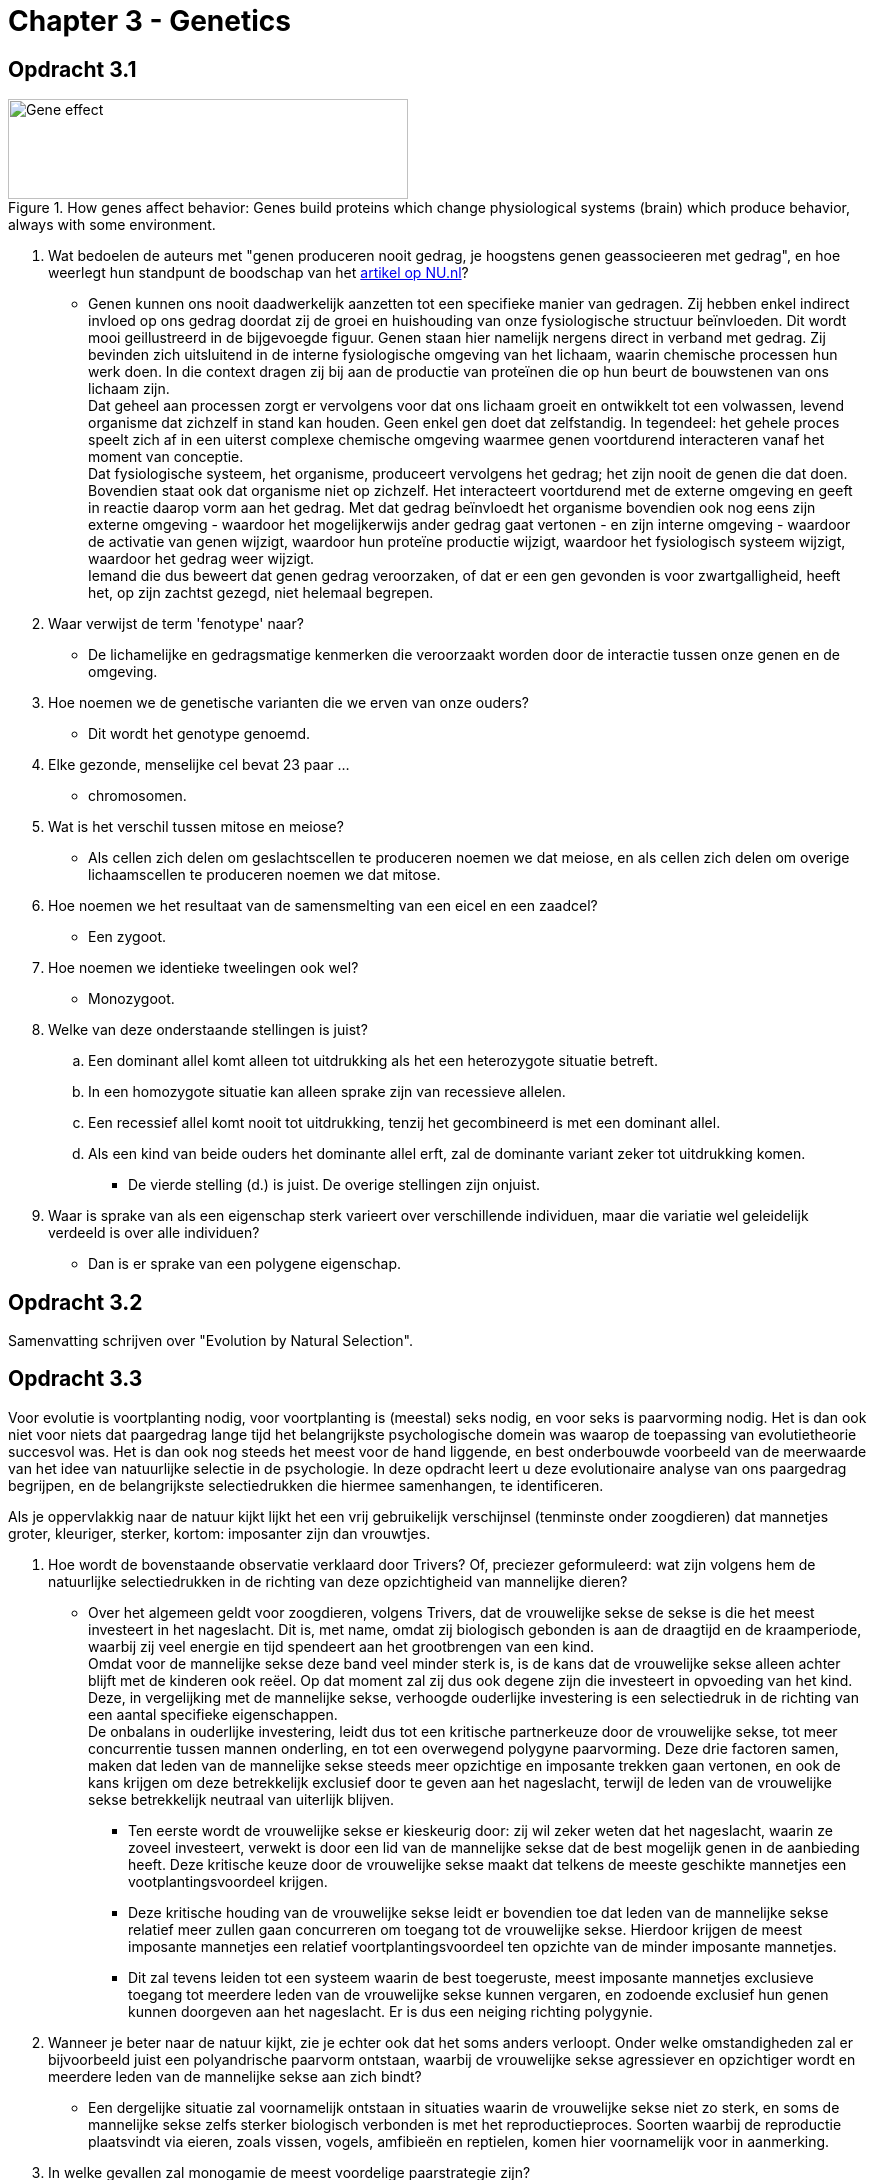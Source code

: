 = Chapter 3 - Genetics

== Opdracht 3.1

.How genes affect behavior: Genes build proteins which change physiological systems (brain) which produce behavior, always with some environment.
image::../ch3-genetics/images/gene_effect.jpg[Gene effect,400,100]

. Wat bedoelen de auteurs met "genen produceren nooit gedrag, je hoogstens genen geassocieeren met gedrag", en hoe weerlegt hun standpunt de boodschap van het link:http://www.nu.nl/wetenschap/3600806/gen-zwartgalligheid-gevonden.html[artikel op NU.nl]?
** [hiddenAnswer]#Genen kunnen ons nooit daadwerkelijk aanzetten tot een specifieke manier van gedragen. Zij hebben enkel indirect invloed op ons gedrag doordat zij de groei en huishouding van onze fysiologische structuur beïnvloeden. Dit wordt mooi geillustreerd in de bijgevoegde figuur. Genen staan hier namelijk nergens direct in verband met gedrag. Zij bevinden zich uitsluitend in de interne fysiologische omgeving van het lichaam, waarin chemische processen hun werk doen. In die context dragen zij bij aan de productie van proteïnen die op hun beurt de bouwstenen van ons lichaam zijn. +
Dat geheel aan processen zorgt er vervolgens voor dat ons lichaam groeit en ontwikkelt tot een volwassen, levend organisme dat zichzelf in stand kan houden. Geen enkel gen doet dat zelfstandig. In tegendeel: het gehele proces speelt zich af in een uiterst complexe chemische omgeving waarmee genen voortdurend interacteren vanaf het moment van conceptie. +
Dat fysiologische systeem, het organisme, produceert vervolgens het gedrag; het zijn nooit de genen die dat doen. Bovendien staat ook dat organisme niet op zichzelf. Het interacteert voortdurend met de externe omgeving en geeft in reactie daarop vorm aan het gedrag. Met dat gedrag beïnvloedt het organisme bovendien ook nog eens zijn externe omgeving - waardoor het mogelijkerwijs ander gedrag gaat vertonen - en zijn interne omgeving - waardoor de activatie van genen wijzigt, waardoor hun proteïne productie wijzigt, waardoor het fysiologisch systeem wijzigt, waardoor het gedrag weer wijzigt. +
Iemand die dus beweert dat genen gedrag veroorzaken, of dat er een gen gevonden is voor zwartgalligheid, heeft het, op zijn zachtst gezegd, niet helemaal begrepen.#

. Waar verwijst de term 'fenotype' naar?
** [hiddenAnswer]#De lichamelijke en gedragsmatige kenmerken die veroorzaakt worden door de interactie tussen onze genen en de omgeving.#

. Hoe noemen we de genetische varianten die we erven van onze ouders?
** [hiddenAnswer]#Dit wordt het genotype genoemd.#

. Elke gezonde, menselijke cel bevat 23 paar ...
** [hiddenAnswer]#chromosomen.#

. Wat is het verschil tussen mitose en meiose?
** [hiddenAnswer]#Als cellen zich delen om geslachtscellen te produceren noemen we dat meiose, en als cellen zich delen om overige lichaamscellen te produceren noemen we dat mitose.#

. Hoe noemen we het resultaat van de samensmelting van een eicel en een zaadcel?
** [hiddenAnswer]#Een zygoot.#

. Hoe noemen we identieke tweelingen ook wel?
** [hiddenAnswer]#Monozygoot.#

. Welke van deze onderstaande stellingen is juist?
.. Een dominant allel komt alleen tot uitdrukking als het een heterozygote situatie betreft.
.. In een homozygote situatie kan alleen sprake zijn van recessieve allelen.
.. Een recessief allel komt nooit tot uitdrukking, tenzij het gecombineerd is met een dominant allel.
.. Als een kind van beide ouders het dominante allel erft, zal de dominante variant zeker tot uitdrukking komen.
** [hiddenAnswer]#De vierde stelling (d.) is juist. De overige stellingen zijn onjuist.#

. Waar is sprake van als een eigenschap sterk varieert over verschillende individuen, maar die variatie wel geleidelijk verdeeld is over alle individuen?
** [hiddenAnswer]#Dan is er sprake van een polygene eigenschap.#

== Opdracht 3.2

Samenvatting schrijven over "Evolution by Natural Selection".

== Opdracht 3.3

Voor evolutie is voortplanting nodig, voor voortplanting is (meestal) seks nodig, en voor seks is paarvorming nodig. Het is dan ook niet voor niets dat paargedrag lange tijd het belangrijkste psychologische domein was waarop de toepassing van evolutietheorie succesvol was. Het is dan ook nog steeds het meest voor de hand liggende, en best onderbouwde voorbeeld van de meerwaarde van het idee van natuurlijke selectie in de psychologie. In deze opdracht leert u deze evolutionaire analyse van ons paargedrag begrijpen, en de belangrijkste selectiedrukken die hiermee samenhangen, te identificeren.

Als je oppervlakkig naar de natuur kijkt lijkt het een vrij gebruikelijk verschijnsel (tenminste onder zoogdieren) dat mannetjes groter, kleuriger, sterker, kortom: imposanter zijn dan vrouwtjes.

. Hoe wordt de bovenstaande observatie verklaard door Trivers? Of, preciezer geformuleerd: wat zijn volgens hem de natuurlijke selectiedrukken in de richting van deze opzichtigheid van mannelijke dieren?
** [hiddenAnswer]#Over het algemeen geldt voor zoogdieren, volgens Trivers, dat de vrouwelijke sekse de sekse is die het meest investeert in het nageslacht. Dit is, met name, omdat zij biologisch gebonden is aan de draagtijd en de kraamperiode, waarbij zij veel energie en tijd spendeert aan het grootbrengen van een kind. +
Omdat voor de mannelijke sekse deze band veel minder sterk is, is de kans dat de vrouwelijke sekse alleen achter blijft met de kinderen ook reëel. Op dat moment zal zij dus ook degene zijn die investeert in opvoeding van het kind. Deze, in vergelijking met de mannelijke sekse, verhoogde ouderlijke investering is een selectiedruk in de richting van een aantal specifieke eigenschappen. +
De onbalans in ouderlijke investering, leidt dus tot een kritische partnerkeuze door de vrouwelijke sekse, tot meer concurrentie tussen mannen onderling, en tot een overwegend polygyne paarvorming. Deze drie factoren samen, maken dat leden van de mannelijke sekse steeds meer opzichtige en imposante trekken gaan vertonen, en ook de kans krijgen om deze betrekkelijk exclusief door te geven aan het nageslacht, terwijl de leden van de vrouwelijke sekse betrekkelijk neutraal van uiterlijk blijven.#
*** [hiddenAnswer]#Ten eerste wordt de vrouwelijke sekse er kieskeurig door: zij wil zeker weten dat het nageslacht, waarin ze zoveel investeert, verwekt is door een lid van de mannelijke sekse dat de best mogelijk genen in de aanbieding heeft. Deze kritische keuze door de vrouwelijke sekse maakt dat telkens de meeste geschikte mannetjes een vootplantingsvoordeel krijgen.#
*** [hiddenAnswer]#Deze kritische houding van de vrouwelijke sekse leidt er bovendien toe dat leden van de mannelijke sekse relatief meer zullen gaan concurreren om toegang tot de vrouwelijke sekse. Hierdoor krijgen de meest imposante mannetjes een relatief voortplantingsvoordeel ten opzichte van de minder imposante mannetjes.#
*** [hiddenAnswer]#Dit zal tevens leiden tot een systeem waarin de best toegeruste, meest imposante mannetjes exclusieve toegang tot meerdere leden van de vrouwelijke sekse kunnen vergaren, en zodoende exclusief hun genen kunnen doorgeven aan het nageslacht. Er is dus een neiging richting polygynie.#

. Wanneer je beter naar de natuur kijkt, zie je echter ook dat het soms anders verloopt. Onder welke omstandigheden zal er bijvoorbeeld juist een polyandrische paarvorm ontstaan, waarbij de vrouwelijke sekse agressiever en opzichtiger wordt en meerdere leden van de mannelijke sekse aan zich bindt?
** [hiddenAnswer]#Een dergelijke situatie zal voornamelijk ontstaan in situaties waarin de vrouwelijke sekse niet zo sterk, en soms de mannelijke sekse zelfs sterker biologisch verbonden is met het reproductieproces. Soorten waarbij de reproductie plaatsvindt via eieren, zoals vissen, vogels, amfibieën en reptielen, komen hier voornamelijk voor in aanmerking.#

. In welke gevallen zal monogamie de meest voordelige paarstrategie zijn?
** [hiddenAnswer]#Dit zal hoofdzakelijk het geval zijn bij soorten waar beide ouders een evenredig deel in het grootbrengen van het nageslacht moeten investeren, bijvoorbeeld omdat de investering van slechts één ouder niet genoeg is. We zien dit veel optreden bij vogels, waarbij het uitbroeden en voeden van de jongen veel te veel werk is voor één ouder. We zien het ook bij enkele carnivoren die hun jongen moeten voeden met de vangst van schaarse prooien, tot de jongen die zelf kunnen vangen.#

. Onder welke omstandigheden is het onstaan van promiscuïteit het meest waarschijnlijk?
** [hiddenAnswer]#Promiscuïteit lijkt met name samen te hangen met een sociaal systeem waarin meerdere leden van beide seksen in betrekkelijke harmonie samenleven in een grotere groep. Met name bij bonobo's en in mindere mate bij chimpansees komt dit voor en lijkt seks vanwege de stressreducerende werking ook een middel om die harmonie te bewerkstelligen. Bijkomend voordeel is dat het voor leden van de mannelijke sekse totaal onduidelijk is wie de verwekker is van eventuele kinderen, en dat het nageslacht dus kan rekenen op ouderlijke investering vanuit de hele groep en niet van slechts één mannetje.#

. In de introductie op deze studietaak stelden we dat de mens wellicht eerder een rare vogel is dan een mensaap, wanneer het om paarvorming gaat. Kunt u nu aan de hand van het voorgaande de argumentatie geven voor die stelling? +
Bespreek de vier typen paarvorming, die we gezien hebben, in relatie tot de mens. +
Van welk vorm is bij de mens het meest sprake? +
Welke selectiedruk kan ten grondslag gelegen hebben aan het ontstaan van dit type paarvorming? +
Als we de mens vergelijken met een vogel, gaat het dan om een redenering vanuit analogie of vanuit homologie?
** [hiddenAnswer]#Er zijn natuurlijk altijd uitzonderingen, maar als soort zijn we niet promiscue, en al helemaal niet in de mate waarin bonobo's dat zijn. Ook polyandrisch zijn we zeker niet. Polygynie komt wat vaker voor, maar zelfs in streken waar dit een legale samenlevingsvorm is, is het merendeel van de verbintenissen monogaam van aard. Al met al lijken we dus vooral een betrekkelijk monogame soort. Dit zien we ook aan het gebrek aan opzichtige verschillen tussen mannen en vrouwen. Mannen zijn wel wat groter, maar het verschil is lang niet zo uitgesproken als bij de meeste zoogdieren, en mannen zijn lang niet zo uitbundig versierd, als bij andere zoogdieren vaak het geval is. +
De selectiedruk die hier aan ten grondslag zou kunnen liggen, is de betrekkelijk lange periode van zorg die kinderen nodig hebben. Meer dan bij elk ander zoogdier, is een ouderlijke investering van de vader noodzakelijk. Dit betekent dat er een betrekkelijk gelijkmatige ouderlijke investering door beide seksen geleverd moet worden, dat beide seksen ongeveer even kritisch zullen zijn bij de partnerkeuze, en dat er dus betrekkelijk weinig sekseverschillen zullen optreden. In die zin lijken we inderdaad meer op vogels, dan op bonobo's. Immers: vogels zitten vanwege de lange broedtijd, en zorg voor de kinderen totdat ze kunnen vliegen, in een vergelijkbare situatie als de mens. +
Dit is een argument vanuit de analogie tussen mens en vogel. De primaire selectiedruk waar we het hier over hebben is de uitgebreide broedzorg, waar zowel de mens als veel vogels mee te maken krijgen. We kijken dus niet naar genetische verwantschap, maar naar een toevallige vergelijkbaarheid van selectiedrukken.#

== Opdracht 3.4

Er is altijd een bepaalde genetische variatie in eigenschappen. Die variatie maakt dat sommige individuen beter zijn aangepast om te overleven in hun leefomgeving. Dit heeft invloed op de kans dat het betreffende individu zich zal voortplanten. Daarbij krijgt het betreffende individu de kans om zijn goed aangepaste ontwerp over te dragen aan de volgende generatie. In deze opdracht gaan we dat kernschema toepassen op twee andere gedragsdomeinen.

Eigenlijk bestaat het hele evolutionaire argumentatieschema uit twee simpele componenten: 1) erfelijke variatie en 2) natuurlijke selectie, waardoor telkens aan de beste opties voorrang worden verleend bij de voortplanting. Met natuurlijke selectie wordt bedoeld dat een soort als het ware geboetseerd wordt door de omgeving waarin het moet zien te overleven. De druk van de eisen van de omgeving op het organisme noemen we de selectiedruk. Bijvoorbeeld, als een dier moet weglopen voor zijn vijand, dan drukt de selectie op de snelheid van het dier. De natuurlijke selectie zorgt dan voor snelle dieren, omdat de langzaamste dieren sterven.

Van die erfelijke variatie weten we ook dat die op basis van toeval onstaat door recombinatie en mutatie van ons genetisch materiaal. Dat toeval is als wetenschappelijke theorie niet bruikbaar, omdat je er niets mee kunt verklaren en voorspellen. Zo bezien moet elke evolutionaire verklaring uitsluitend gaan over natuurlijke selectiedrukken die in het verleden hebben geslecteerd voor specifieke gedragingen in een specifieke context.

Probeer nu met die ogen de passages over agressie en hulpgedrag te herlezen en identificeer daarbij zoveel mogelijk van dergelijke selectiedrukken die genoemd worden voor dat gedrag. Wees daarbij zo specifiek mogelijk.

. Welke selectiedrukken voor agressief gedrag kunt u vinden in de tekst?
** [hiddenAnswer]#Agressie en de onderliggende fysiologische mechanismen hebben in het verleden geholpen bij het vergaren en behouden van bestaansmiddelen die nodig waren voor het voortbestaan en de voortplanting. Veelal gaat het daarbij om de toegang tot seksuele partners. Daarbij is de door agressief gedrag toegenomen voortplantingskans een natuurlijke selectiedruk die zorgt voor het behoud van dat agressieve gedrag. +
Ook kan het gaan om het verdedigen van voedselbronnen zoals het territorium waarin het dier zijn voedsel verzamelt. Daarin is de door agressief gedrag toegenomen beschikbaarheid van voedsel een natuurlijke selectiedruk die zorgt voor het behoud van dat agressieve gedrag.#

. Welke algemene conclusie kunt u trekken over selectiedrukken, op basis van uw voorgaande analyse van agressief gedrag?
** [hiddenAnswer]#Agressie en de onderliggende fysiologische mechanismen dragen bij aan het vergaren en behouden van bestaansmiddelen die nodig waren voor het voortbestaan en de voortplanting. Bij mannelijke primaten lijkt dat met name te gaan om toegang tot seksuele partners. Daarbij zijn de door agressie toegenomen voortplantingskansen een natuurlijke selectiedruk die zorgen voor het behoud van dat agressieve gedrag. +
Bij vrouwelijke primaten lijkt het minder eenzijdig om seksuele toegang te gaan, maar betreft het eerder het verkrijgen van voedselbronnen, en het verdedigen van nageslacht. In deze gevallen zijn de door agressie toegenomen kansen op het eigen voortbestaan, en het voortbestaan van het nageslacht, de selectiedrukken die zorgen voor behoud van het agressieve gedrag. +
Selectiedrukken lijken dus altijd de voortplantingskansen te verhogen van het organisme zelf (indirect door lijfsbehoud en direct door paring) of die van het nageslacht (door het in leven te houden tot het seksueel volwassen is). Dat is ook niet zo vreemd, want dat is precies waar evolutie over gaat: het doorgeven van genen aan volgende generaties.#

. Hoe is vanuit dit perspectief over selectiedrukken - die leiden tot een organisme dat altijd aan het werk is om zijn eigen genen te verspreiden - hulpgedrag te begrijpen? De auteurs noemen twee vormen van hulpgedrag: coöperatie en altruïsme. Definieer beiden. Leg van beide vormen uit welke selectiedrukken een rol gespeeld hebben bij hun ontstaan.
** [hiddenAnswer]#Vanuit evolutionair perspectief is hulpgedrag gedefinieerd als gedrag dat leidt tot een toename van kansen op overleven en voortplanten van een ander. De auteurs onderscheiden daarbij coöperatie en altruïsme. +
Zolang het gaat om coöperatie, waarbij de hulp aan de ander ook ten goede komt aan de eigen kansen om te overleven en voort te planten, is dat vanuit evolutionair perspectief goed te begrijpen. Er gaat weliswaar tijd en energie verloren die ten goede komt aan de kansen van de ander, maar dat wordt goed gemaakt door het positieve effect dat het gedrag heeft op de eigen kansen. Hier ligt de selectiedruk voor het helpen van de ander, dus in de toename van het eigen evolutionaire succes. +
Lastiger wordt het als het om altruïsme gaat. Dit is gedrag waarbij het hulpgedrag ten koste gaat van het eigen evolutionaire succes, doordat het de eigen kansen op overleven en voortplanten verlaagt. Om dit te verklaren zijn binnen de evolutieleer twee theorieën ontwikkeld, die beiden laten zien dat het in dit soort situaties niet daadwerkelijk om altruïsme gaat. +
De eerste is de theorie van verwantschapsselectie. Deze stelt dat het ogenschijnlijk altruïstische gedrag hoofdzakelijk ten goede komt aan individuen die genetisch verwant zijn met de hulpgever. De hulpgever verhoogt met dergelijk gedrag dus wel degelijk de kans dat een deel van zijn genetisch materiaal verspreid raakt. U zou het kunnen zien als een verwaterde variant van het helpen van het eigen nageslacht. +
De tweede is de theorie van reciprociteit. Deze stelt dat het bij ogenschijnlijk altruïstisch gedrag in feite gaat om coöperatie op de lange termijn. Zodra een individu in staat is om te onthouden wie het geholpen heeft, en geneigd is om hulp aan individuen die nooit iets terug doen stop te zetten, is hulpgedrag in wezen een vorm van zelfzuchtigheid omdat het de kans verhoogt dat het individu in de toekomst geholpen zal worden door anderen.#

. Naar aanleiding van de analyse van agressie, vroegen we u om een algemene conclusie te trekken over de aard van selectiedrukken. Bent u nu geneigd om uw conclusie over selectiedrukken aan te passen?
** [hiddenAnswer]#Hoewel de evolutionaire verklaringen voor hulpgedrag complexer zijn dan die voor agressie, behoeft de conclusie over selectiedrukken geen aanpassing. Om hulpgedrag te verklaren moeten we meer weten over de evolutionaire context waarin het plaatsvindt - bijvoorbeeld of het gaat om hulp aan verwanten of aan vreemden, en of het organisme beschikt over voldoende cognitieve vermogens om in staat te zijn tot reciprociteit - maar direct of indirect is de verklaring nog steeds te herleiden tot het verspreiden van het eigen genetisch materiaal. +
We kunnen er echter wel wat aan toevoegen. Tot nu toe ging het om verspreiding van genen via eigen lijfsbehoud, voortplanting en bescherming van het nageslacht. Inmiddels weten we dat het gaat om verspreiding van genen via eigen lijfsbehoud, voortplanting, bescherming van het nageslacht, en bescherming van overige genetische verwanten. +
Let op: voor de theorie van verwantschapsselectie hebben we nu een toevoeging gedaan, maar voor de theorie van reciprociteit niet. Dit is ook niet nodig, want reciprociteit is te herleiden tot eigen lijfsbehoud.#

'''

link:index.html[Alle opdrachten]

